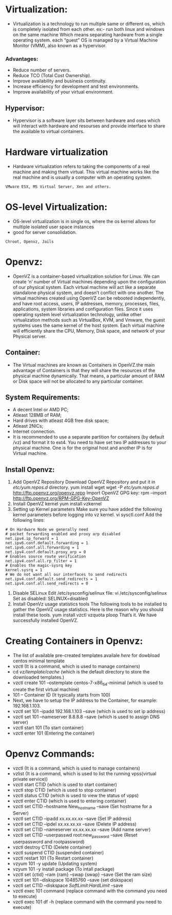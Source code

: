 * Virtualization:
 - Virtualization is a technology to run multiple same or different os, which is completely isolated from each other.
   ex:- run both linux and windows on the same machine
   Which means separating hardware from a single operating system.
   each “guest” OS is managed by a Virtual Machine Monitor (VMM), also known as a hypervisor.
*** Advantages:
 + Reduce number of servers.
 + Reduce TCO (Total Cost Ownership).
 + Improve availability and business continuity.
 + Increase efficiency for development and test environments.
 + Improve availability of your virtual environment.
** Hypervisor:
 - Hypervisor is a software layer sits between hardware and oses which will interact with hardware and resourses and provide interface to share the available
   to virtual containers.
* Hardware virtualization
 - Hardware virtualization refers to taking the components of a real machine and making them virtual. 
   This virtual machine works like the real machine and is usually a computer with an operating system. 
#+begin_example
VMware ESX, MS Virtual Server, Xen and others.
#+end_example

* OS-level Virtualization:
 - OS-level virtualization is in single os, where the os kernel allows for multiple isolated user space instances
 - good for server consolidation.
#+begin_example
Chroot, Openvz, Jails
#+end_example

* Openvz:
- OpenVZ is a container-based virtualization solution for Linux. We can create ‘n’ number of Virtual machines depending upon the configuration of our physical system.
  Each virtual machine will act like a separate standalone physical system, and doesn’t conflict with one another.
  The virtual machines created using OpenVZ can be rebooted independently, and have root access, users, IP addresses, memory, processes, files, applications,
  system libraries and configuration files.  Since it uses operating system level virtualization technology, unlike other virtualization methods
  such as VirtualBox, KVM, and Vmware, the guest systems uses the same kernel of the host system.
  Each virtual machine will efficiently share the CPU, Memory, Disk space, and network of your Physical server.
** Container:
 - The Virtual machines are known as Containers in OpenVZ.the main advantage of Containers is that they will share the resources of the physical machine dynamically.
   That means, a particular amount of RAM or Disk space will not be allocated to any particular container.

** System Requirements:

  + A decent Intel or AMD PC;
  + Atleast 128MB of RAM;
  + Hard drives with atleast 4GB free disk space;
  + Atleast 2NICs;
  + Internet connection.
  - It is recommended to use a separate partition for containers (by default /vz) and format it to ext4.
    You need to have set two IP addresses to your physical machine. One is for the original host and another IP is for Virtual machine.
** Install Openvz:
   1. Add OpenVZ Repository
      Download OpenVZ Repository and put it in /etc/yum.repos.d/ directory.
      yum install wget
      wget -P /etc/yum.repos.d/ http://ftp.openvz.org/openvz.repo
      Import OpenVZ GPG key:
      rpm --import http://ftp.openvz.org/RPM-GPG-Key-OpenVZ
   2. Install OpenVZ kernel
      yum install vzkernel
   3. Setting up Kernel parameters
      Make sure you have added the following kernel parameters before logging into vz kernel.
      vi sysctl.conf
      Add the following lines:
#+begin_example
# On Hardware Node we generally need
# packet forwarding enabled and proxy arp disabled
net.ipv4.ip_forward = 1
net.ipv6.conf.default.forwarding = 1
net.ipv6.conf.all.forwarding = 1
net.ipv4.conf.default.proxy_arp = 0
# Enables source route verification
net.ipv4.conf.all.rp_filter = 1
# Enables the magic-sysrq key
kernel.sysrq = 1
# We do not want all our interfaces to send redirects
net.ipv4.conf.default.send_redirects = 1
net.ipv4.conf.all.send_redirects = 0
#+end_example
   4. Disable SELinux
      Edit /etc/sysconfig/selinux file:
      vi /etc/sysconfig/selinux
      Set as disabled:
      SELINUX=disabled
   5. Install OpenVz usage statistics tools
      The following tools to be installed to gather the OpenVZ usage statistics. Here is the reason why you should install these tools.
      yum install vzctl vzquota ploop
      That’s it. We have successfully installed OpenVZ.


* Creating Containers in Openvz:
 - The list of available pre-created templates availale [[ http://openvz.org/Download/template/precreated][here]] for dowbload centos minimal template
 + vzctl (It is a command, which is used to manage containers)
 + cd /vz/template/cache/ (which is the default directory to store the downloaded templates.)
 + vzctl create 101 --ostemplate centos-7-x86_64-minimal (which is used to create the first virtual machine)
 + 101 – Container ID (It typically starts from 100)
 + Next, we have to setup the IP address to the Container, for example: 192.168.1.103.
 + vzctl set 101 --ipadd 192.168.1.103 --save (which is used to set ip address)
 + vzctl set 101 --nameserver 8.8.8.8 --save (which is used to assign DNS server)
 + vzctl start 101 (To start container)
 + vzctl enter 101 (Entering the container)

* Openvz Commands:
 + vzctl (It is a command, which is used to manage containers)
 + vzlist (It is a command, which is used to list the running vpss(virtual private service))
 + vzctl start CTID (which is used to start container)
 + vzctl stop CTID (which is used to stop container)
 + vzctl status CTID (which is used to view the status of vpps)
 + vzctl enter CTID (which is used to entering container)
 + vzctl set CTID --hostname New_hostname --save (Set hostname for a Server)
 + vzctl set CTID --ipadd xx.xx.xx.xx --save (Set IP address)
 + vzctl set CTID --ipdel xx.xx.xx.xx --save (Delete IP address)
 + vzctl set CTID --nameserver xx.xx.xx.xx --save (Add name server)
 + vzctl set CTID --userpasswd root:new_password --save (Reset userpassword and rootpassword)
 + vzctl destroy CTID (Delete container)
 + vzctl suspend CTID (suspended container)
 + vzctl restart 101 (To Restart container)
 + vzyum 101 -y update (Updating system)
 + vzyum 101 -y install package (To intall package)
 + vzctl set {ctid} --ram {ram} --swap {swap} --save (Set the ram size)
 + vzctl set 101 --diskspace 10485760 --save  (set diskspace)
 + vzctl set CTID --diskspace $SoftLimit$:$HardLimit$ --save
 + vzctl exec 101 command (replace command with the command you need to execute)
 + vzctl exec 101 df -h (replace command with the command you need to execute)


